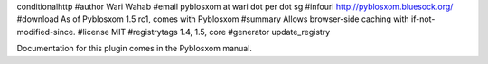 conditionalhttp
#author Wari Wahab
#email pyblosxom at wari dot per dot sg
#infourl http://pyblosxom.bluesock.org/
#download As of Pyblosxom 1.5 rc1, comes with Pyblosxom
#summary Allows browser-side caching with if-not-modified-since.
#license MIT
#registrytags 1.4, 1.5, core
#generator update_registry

Documentation for this plugin comes in the Pyblosxom manual.
